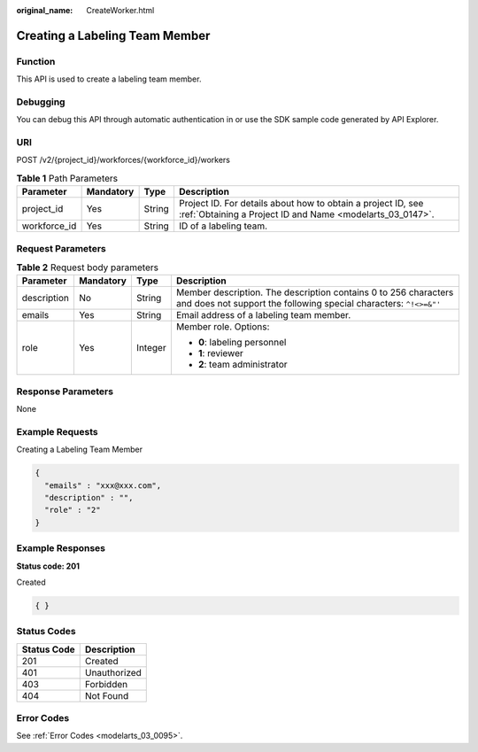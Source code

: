:original_name: CreateWorker.html

.. _CreateWorker:

Creating a Labeling Team Member
===============================

Function
--------

This API is used to create a labeling team member.

Debugging
---------

You can debug this API through automatic authentication in or use the SDK sample code generated by API Explorer.

URI
---

POST /v2/{project_id}/workforces/{workforce_id}/workers

.. table:: **Table 1** Path Parameters

   +--------------+-----------+--------+---------------------------------------------------------------------------------------------------------------------------+
   | Parameter    | Mandatory | Type   | Description                                                                                                               |
   +==============+===========+========+===========================================================================================================================+
   | project_id   | Yes       | String | Project ID. For details about how to obtain a project ID, see :ref:`Obtaining a Project ID and Name <modelarts_03_0147>`. |
   +--------------+-----------+--------+---------------------------------------------------------------------------------------------------------------------------+
   | workforce_id | Yes       | String | ID of a labeling team.                                                                                                    |
   +--------------+-----------+--------+---------------------------------------------------------------------------------------------------------------------------+

Request Parameters
------------------

.. table:: **Table 2** Request body parameters

   +-----------------+-----------------+-----------------+--------------------------------------------------------------------------------------------------------------------------------------+
   | Parameter       | Mandatory       | Type            | Description                                                                                                                          |
   +=================+=================+=================+======================================================================================================================================+
   | description     | No              | String          | Member description. The description contains 0 to 256 characters and does not support the following special characters: ``^!<>=&"'`` |
   +-----------------+-----------------+-----------------+--------------------------------------------------------------------------------------------------------------------------------------+
   | emails          | Yes             | String          | Email address of a labeling team member.                                                                                             |
   +-----------------+-----------------+-----------------+--------------------------------------------------------------------------------------------------------------------------------------+
   | role            | Yes             | Integer         | Member role. Options:                                                                                                                |
   |                 |                 |                 |                                                                                                                                      |
   |                 |                 |                 | -  **0**: labeling personnel                                                                                                         |
   |                 |                 |                 |                                                                                                                                      |
   |                 |                 |                 | -  **1**: reviewer                                                                                                                   |
   |                 |                 |                 |                                                                                                                                      |
   |                 |                 |                 | -  **2**: team administrator                                                                                                         |
   +-----------------+-----------------+-----------------+--------------------------------------------------------------------------------------------------------------------------------------+

Response Parameters
-------------------

None

Example Requests
----------------

Creating a Labeling Team Member

.. code-block::

   {
     "emails" : "xxx@xxx.com",
     "description" : "",
     "role" : "2"
   }

Example Responses
-----------------

**Status code: 201**

Created

.. code-block::

   { }

Status Codes
------------

=========== ============
Status Code Description
=========== ============
201         Created
401         Unauthorized
403         Forbidden
404         Not Found
=========== ============

Error Codes
-----------

See :ref:`Error Codes <modelarts_03_0095>`.
